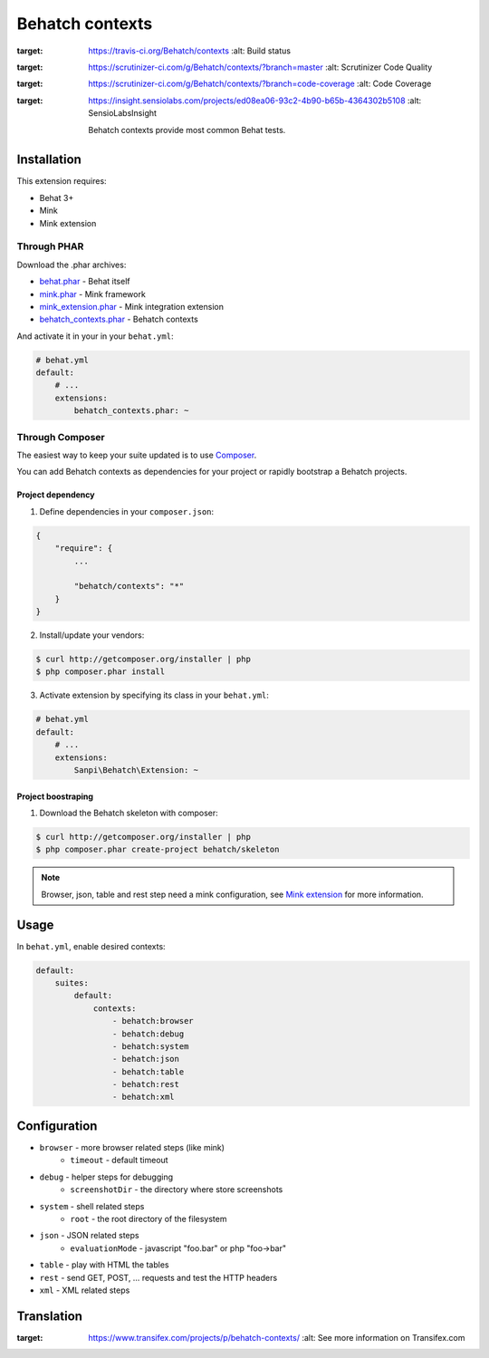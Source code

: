 Behatch contexts
================

.. image:: https://travis-ci.org/Behatch/contexts.svg?branch=master
:target: https://travis-ci.org/Behatch/contexts
    :alt: Build status

.. image:: https://scrutinizer-ci.com/g/Behatch/contexts/badges/quality-score.png?b=master
:target: https://scrutinizer-ci.com/g/Behatch/contexts/?branch=master
    :alt: Scrutinizer Code Quality

.. image:: https://scrutinizer-ci.com/g/Behatch/contexts/badges/coverage.png?b=code-coverage
:target: https://scrutinizer-ci.com/g/Behatch/contexts/?branch=code-coverage
    :alt: Code Coverage

.. image:: https://insight.sensiolabs.com/projects/ed08ea06-93c2-4b90-b65b-4364302b5108/mini.png
:target: https://insight.sensiolabs.com/projects/ed08ea06-93c2-4b90-b65b-4364302b5108
    :alt: SensioLabsInsight

    Behatch contexts provide most common Behat tests.

Installation
------------

This extension requires:

* Behat 3+
* Mink
* Mink extension

Through PHAR
~~~~~~~~~~~~

Download the .phar archives:

* `behat.phar <http://behat.org/downloads/behat.phar>`_ - Behat itself
* `mink.phar <http://behat.org/downloads/mink.phar>`_ - Mink framework
* `mink_extension.phar <http://behat.org/downloads/mink_extension.phar>`_ - Mink integration extension
* `behatch_contexts.phar <http://behat.org/downloads/behatch_contexts.phar>`_ - Behatch contexts

And activate it in your in your ``behat.yml``:

.. code-block:: yaml

    # behat.yml
    default:
        # ...
        extensions:
            behatch_contexts.phar: ~

Through Composer
~~~~~~~~~~~~~~~~

The easiest way to keep your suite updated is to use
`Composer <http://getcomposer.org>`_.

You can add Behatch contexts as dependencies for your project or rapidly
bootstrap a Behatch projects.

Project dependency
******************

1. Define dependencies in your ``composer.json``:

.. code-block:: js

    {
        "require": {
            ...

            "behatch/contexts": "*"
        }
    }

2. Install/update your vendors:

.. code-block:: bash

    $ curl http://getcomposer.org/installer | php
    $ php composer.phar install

3. Activate extension by specifying its class in your ``behat.yml``:

.. code-block:: yaml

    # behat.yml
    default:
        # ...
        extensions:
            Sanpi\Behatch\Extension: ~

Project boostraping
*******************

1. Download the Behatch skeleton with composer:

.. code-block:: bash

    $ curl http://getcomposer.org/installer | php
    $ php composer.phar create-project behatch/skeleton

.. note::

    Browser, json, table and rest step need a mink configuration, see
    `Mink extension <http://extensions.behat.org/mink/>`_ for more information.

Usage
-----

In ``behat.yml``, enable desired contexts:

.. code-block:: yaml

    default:
        suites:
            default:
                contexts:
                    - behatch:browser
                    - behatch:debug
                    - behatch:system
                    - behatch:json
                    - behatch:table
                    - behatch:rest
                    - behatch:xml

Configuration
-------------

* ``browser`` - more browser related steps (like mink)
    * ``timeout`` - default timeout
* ``debug`` - helper steps for debugging
    * ``screenshotDir`` - the directory where store screenshots
* ``system`` - shell related steps
    * ``root`` - the root directory of the filesystem
* ``json`` - JSON related steps
    * ``evaluationMode`` - javascript "foo.bar" or php "foo->bar"
* ``table`` - play with HTML the tables
* ``rest`` - send GET, POST, … requests and test the HTTP headers
* ``xml`` - XML related steps

Translation
-----------

.. image:: https://www.transifex.com/projects/p/behatch-contexts/resource/enxliff/chart/image_png
:target: https://www.transifex.com/projects/p/behatch-contexts/
    :alt: See more information on Transifex.com
